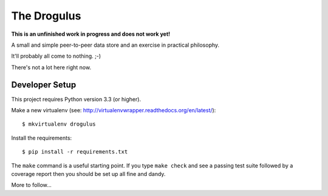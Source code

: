 The Drogulus
============

**This is an unfinished work in progress and does not work yet!**

A small and simple peer-to-peer data store and an exercise in practical
philosophy.

It'll probably all come to nothing. ;-)

There's not a lot here right now.

Developer Setup
+++++++++++++++

This project requires Python version 3.3 (or higher).

Make a new virtualenv (see:
http://virtualenvwrapper.readthedocs.org/en/latest/)::

    $ mkvirtualenv drogulus

Install the requirements::

    $ pip install -r requirements.txt

The ``make`` command is a useful starting point. If you type ``make check``
and see a passing test suite followed by a coverage report then you should be
set up all fine and dandy.

More to follow...
